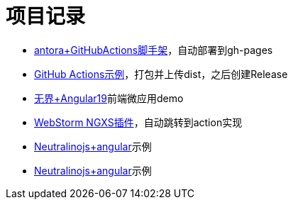 = 项目记录

* https://github.com/qq253498229/antora-document-template/blob/master/.github/workflows/deploy_gh_pages.yml[antora+GitHubActions脚手架]，自动部署到gh-pages
* https://github.com/qq253498229/github-actions-template/blob/master/.github/workflows/main.yml[GitHub Actions示例]，打包并上传dist，之后创建Release
* https://github.com/qq253498229/wujie-demo1[无界+Angular19]前端微应用demo
* https://github.com/qq253498229/wang-webstorm-ngxs-plugin[WebStorm NGXS插件]，自动跳转到action实现
* https://github.com/qq253498229/neu-ng[Neutralinojs+angular]示例
* https://github.com/qq253498229/demo-neu1[Neutralinojs+angular]示例
